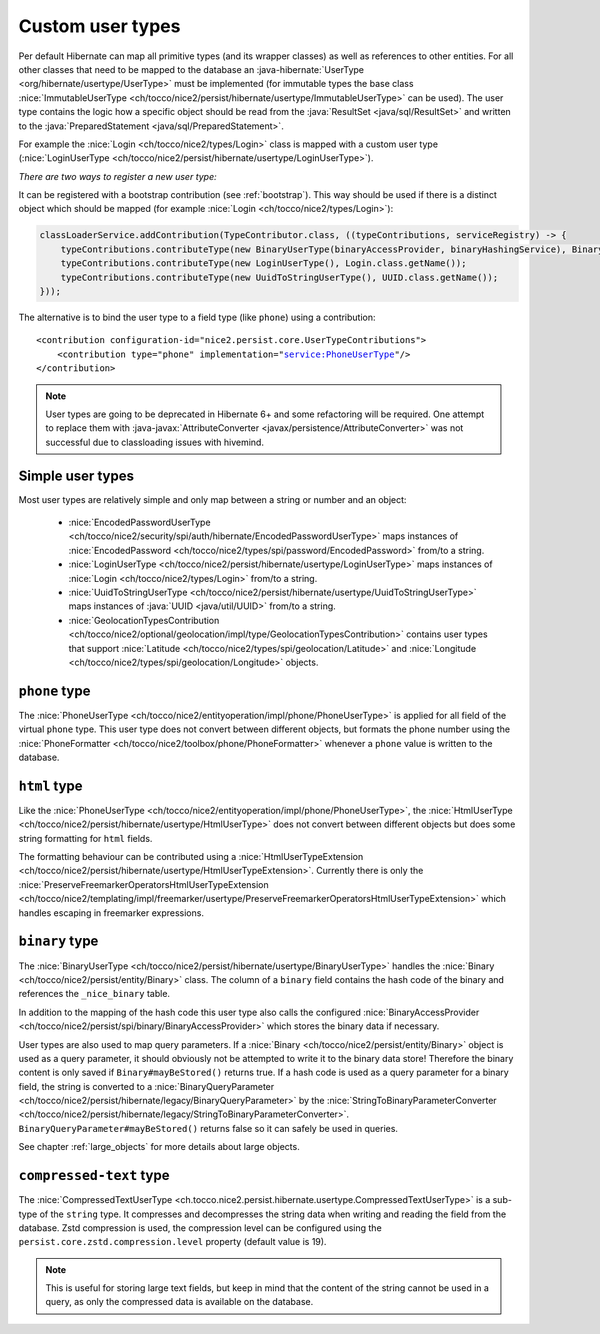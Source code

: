 .. _user-types:

Custom user types
=================

Per default Hibernate can map all primitive types (and its wrapper classes) as well as references to other entities.
For all other classes that need to be mapped to the database an :java-hibernate:`UserType <org/hibernate/usertype/UserType>`
must be implemented (for immutable types the base class :nice:`ImmutableUserType <ch/tocco/nice2/persist/hibernate/usertype/ImmutableUserType>`
can be used). The user type contains the logic how a specific object should be read from the :java:`ResultSet <java/sql/ResultSet>`
and written to the :java:`PreparedStatement <java/sql/PreparedStatement>`.

For example the :nice:`Login <ch/tocco/nice2/types/Login>` class is mapped with a custom user type (:nice:`LoginUserType <ch/tocco/nice2/persist/hibernate/usertype/LoginUserType>`).

*There are two ways to register a new user type:*

It can be registered with a bootstrap contribution (see :ref:`bootstrap`). This way should be used if
there is a distinct object which should be mapped (for example :nice:`Login <ch/tocco/nice2/types/Login>`):

.. code-block:: java

    classLoaderService.addContribution(TypeContributor.class, ((typeContributions, serviceRegistry) -> {
        typeContributions.contributeType(new BinaryUserType(binaryAccessProvider, binaryHashingService), Binary.class.getName());
        typeContributions.contributeType(new LoginUserType(), Login.class.getName());
        typeContributions.contributeType(new UuidToStringUserType(), UUID.class.getName());
    }));

The alternative is to bind the user type to a field type (like ``phone``) using a contribution:

.. parsed-literal::

    <contribution configuration-id="nice2.persist.core.UserTypeContributions">
        <contribution type="phone" implementation="service:PhoneUserType"/>
    </contribution>

.. note::

    User types are going to be deprecated in Hibernate 6+ and some refactoring will be required.
    One attempt to replace them with :java-javax:`AttributeConverter <javax/persistence/AttributeConverter>`
    was not successful due to classloading issues with hivemind.

Simple user types
-----------------

Most user types are relatively simple and only map between a string or number and an object:

    * :nice:`EncodedPasswordUserType <ch/tocco/nice2/security/spi/auth/hibernate/EncodedPasswordUserType>` maps
      instances of :nice:`EncodedPassword <ch/tocco/nice2/types/spi/password/EncodedPassword>` from/to a string.
    * :nice:`LoginUserType <ch/tocco/nice2/persist/hibernate/usertype/LoginUserType>` maps
      instances of :nice:`Login <ch/tocco/nice2/types/Login>` from/to a string.
    * :nice:`UuidToStringUserType <ch/tocco/nice2/persist/hibernate/usertype/UuidToStringUserType>` maps
      instances of :java:`UUID <java/util/UUID>` from/to a string.
    * :nice:`GeolocationTypesContribution <ch/tocco/nice2/optional/geolocation/impl/type/GeolocationTypesContribution>` contains
      user types that support :nice:`Latitude <ch/tocco/nice2/types/spi/geolocation/Latitude>` and :nice:`Longitude <ch/tocco/nice2/types/spi/geolocation/Longitude>` objects.

``phone`` type
--------------

The :nice:`PhoneUserType <ch/tocco/nice2/entityoperation/impl/phone/PhoneUserType>` is applied for all field
of the virtual ``phone`` type.
This user type does not convert between different objects, but formats the phone number using the
:nice:`PhoneFormatter <ch/tocco/nice2/toolbox/phone/PhoneFormatter>` whenever a ``phone`` value
is written to the database.

``html`` type
-------------

Like the :nice:`PhoneUserType <ch/tocco/nice2/entityoperation/impl/phone/PhoneUserType>`, the
:nice:`HtmlUserType <ch/tocco/nice2/persist/hibernate/usertype/HtmlUserType>` does not convert between different objects
but does some string formatting for ``html`` fields.

The formatting behaviour can be contributed using a :nice:`HtmlUserTypeExtension <ch/tocco/nice2/persist/hibernate/usertype/HtmlUserTypeExtension>`.
Currently there is only the :nice:`PreserveFreemarkerOperatorsHtmlUserTypeExtension <ch/tocco/nice2/templating/impl/freemarker/usertype/PreserveFreemarkerOperatorsHtmlUserTypeExtension>`
which handles escaping in freemarker expressions.

``binary`` type
---------------

The :nice:`BinaryUserType <ch/tocco/nice2/persist/hibernate/usertype/BinaryUserType>` handles the :nice:`Binary <ch/tocco/nice2/persist/entity/Binary>`
class. The column of a ``binary`` field contains the hash code of the binary and references the ``_nice_binary`` table.

In addition to the mapping of the hash code this user type also calls the configured :nice:`BinaryAccessProvider <ch/tocco/nice2/persist/spi/binary/BinaryAccessProvider>`
which stores the binary data if necessary.

User types are also used to map query parameters. If a :nice:`Binary <ch/tocco/nice2/persist/entity/Binary>` object is
used as a query parameter, it should obviously not be attempted to write it to the binary data store!
Therefore the binary content is only saved if ``Binary#mayBeStored()`` returns true.
If a hash code is used as a query parameter for a binary field, the string is converted to a :nice:`BinaryQueryParameter <ch/tocco/nice2/persist/hibernate/legacy/BinaryQueryParameter>`
by the :nice:`StringToBinaryParameterConverter <ch/tocco/nice2/persist/hibernate/legacy/StringToBinaryParameterConverter>`.
``BinaryQueryParameter#mayBeStored()`` returns false so it can safely be used in queries.

See chapter :ref:`large_objects` for more details about large objects.

``compressed-text`` type
------------------------

The :nice:`CompressedTextUserType <ch.tocco.nice2.persist.hibernate.usertype.CompressedTextUserType>` is a sub-type of
the ``string`` type. It compresses and decompresses the string data when writing and reading the field from
the database. Zstd compression is used, the compression level can be configured using the ``persist.core.zstd.compression.level``
property (default value is 19).

.. note::

    This is useful for storing large text fields, but keep in mind that the content of the string cannot be used
    in a query, as only the compressed data is available on the database.


